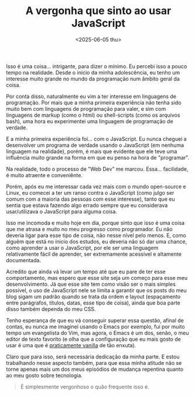 #+TITLE: A vergonha que sinto ao usar JavaScript
#+DATE: <2025-06-05 thu>

Isso é uma coisa... intrigante, para dizer o mínimo. Eu percebi isso a pouco tempo na realidade. Desde o início da minha adolescência, eu tenho um interesse muito grande no mundo da programação num âmbito geral da coisa.

Por conta disso, naturalmente eu vim a ter interesse em linguagens de programação. Por mais que a minha primeira experiência não tenha sido muito bem com linguagens de programação para valer, e sim com linguagens de markup (como o html) ou shell-scripts (como os arquivos bash), uma hora eu experimentei uma linguagem de programação de verdade.

E a minha primeira experiência foi... com o JavaScript. Eu nunca cheguei a desenvolver um programa de verdade usando o JavaScript (em nenhuma linguagem na realidade), porém, é mais que evidente que ele teve uma influência muito grande na forma em que eu penso na hora de "programar".

Na realidade, todo o processo de "Web Dev" me marcou. Essa... facilidade, é muito atraente e conveniênte.

Porém, após eu me interessar cada vez mais com o mundo open-source e Linux, eu comecei a ter um ranso contra o JavaScript (como julgo ser comum com a maioria das pessoas com esse interesse), tanto que eu sentia que estava fazendo algo errado sempre que eu considerava usar/utilizava o JavaScript para alguma coisa.

Isso me incomoda e muito hoje em dia, porque sinto que isso é uma coisa que me atrasa e muito no meu progresso como programador. Eu não deveria ligar para esse tipo de coisa, não nesse nível pelo menos. E, como alguém que está no ínicio dos estudos, eu deveria não só dar uma chance, como aprender a usar o JavaScript, por ele ser uma linguagem relativamente fácil de aprender, ser extremamente acessível e altamente documentada.

Acredito que ainda vá levar um tempo até que eu pare de ter esse comportamento, mas espero que esse site seja um começo para esse meu desenvolvimento. Já que esse site tem como visão ser o mais simples possível, o uso de JavaScript nele se limita a garantir que os posts do meu blog sigam um padrão quando se trata da ordem e layout (espaçamento entre parágrafos, títulos, datas, esse tipo de coisa), ainda que boa parte disso também dependa do meu CSS.

Tenho esperança de que eu vá conseguir superar essa questão, afinal de contas, eu nunca me imaginei usando o Emacs por exemplo, fui por muito tempo um evangelista do Vim, mas agora, o Emacs é um dos, senão, o meu editor de texto favorito (e olha que a configuração que eu mais gosto de usar é uma que é [[https://github.com/ventriloquo/minimal-emacs][praticamente vanilla]] de tão enxuta).

Claro que para isso, será necessária dedicação da minha parte. E estou trabalhando nesse aspecto também, para que essa minha atitude não se torne apenas mais um dos meus episódios de mudança repentina quanto ao meu gosto sobre tecnologia.

#+begin_quote
É simplesmente vergonhoso o quão frequente isso é.
#+end_quote
